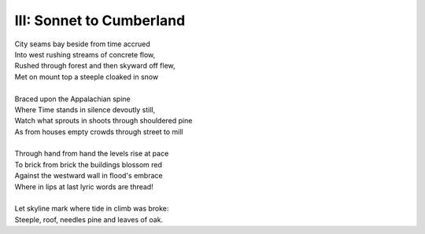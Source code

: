 III: Sonnet to Cumberland
-------------------------

| City seams bay beside from time accrued
| Into west rushing streams of concrete flow,
| Rushed through forest and then skyward off flew,
| Met on mount top a steeple cloaked in snow
| 
| Braced upon the Appalachian spine
| Where Time stands in silence devoutly still,
| Watch what sprouts in shoots through shouldered pine
| As from houses empty crowds through street to mill
|
| Through hand from hand the levels rise at pace
| To brick from brick the buildings blossom red
| Against the westward wall in flood's embrace
| Where in lips at last lyric words are thread!
| 
| Let skyline mark where tide in climb was broke:
| Steeple, roof, needles pine and leaves of oak. 
